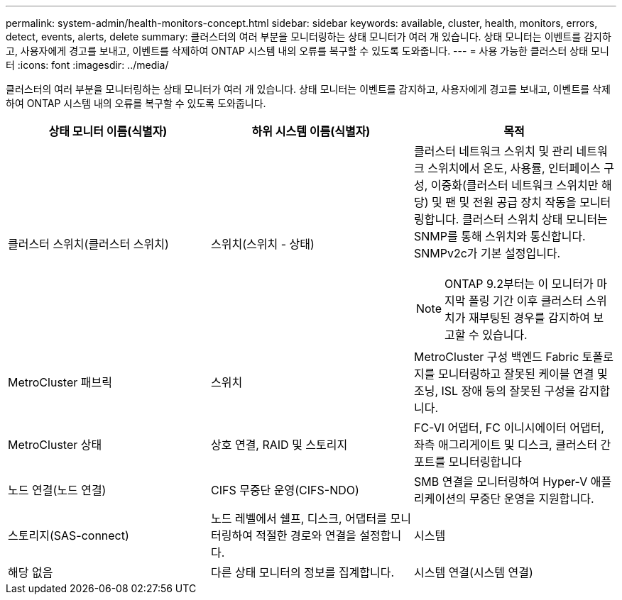 ---
permalink: system-admin/health-monitors-concept.html 
sidebar: sidebar 
keywords: available, cluster, health, monitors, errors, detect, events, alerts, delete 
summary: 클러스터의 여러 부분을 모니터링하는 상태 모니터가 여러 개 있습니다. 상태 모니터는 이벤트를 감지하고, 사용자에게 경고를 보내고, 이벤트를 삭제하여 ONTAP 시스템 내의 오류를 복구할 수 있도록 도와줍니다. 
---
= 사용 가능한 클러스터 상태 모니터
:icons: font
:imagesdir: ../media/


[role="lead"]
클러스터의 여러 부분을 모니터링하는 상태 모니터가 여러 개 있습니다. 상태 모니터는 이벤트를 감지하고, 사용자에게 경고를 보내고, 이벤트를 삭제하여 ONTAP 시스템 내의 오류를 복구할 수 있도록 도와줍니다.

|===
| 상태 모니터 이름(식별자) | 하위 시스템 이름(식별자) | 목적 


 a| 
클러스터 스위치(클러스터 스위치)
 a| 
스위치(스위치 - 상태)
 a| 
클러스터 네트워크 스위치 및 관리 네트워크 스위치에서 온도, 사용률, 인터페이스 구성, 이중화(클러스터 네트워크 스위치만 해당) 및 팬 및 전원 공급 장치 작동을 모니터링합니다. 클러스터 스위치 상태 모니터는 SNMP를 통해 스위치와 통신합니다. SNMPv2c가 기본 설정입니다.

[NOTE]
====
ONTAP 9.2부터는 이 모니터가 마지막 폴링 기간 이후 클러스터 스위치가 재부팅된 경우를 감지하여 보고할 수 있습니다.

====


 a| 
MetroCluster 패브릭
 a| 
스위치
 a| 
MetroCluster 구성 백엔드 Fabric 토폴로지를 모니터링하고 잘못된 케이블 연결 및 조닝, ISL 장애 등의 잘못된 구성을 감지합니다.



 a| 
MetroCluster 상태
 a| 
상호 연결, RAID 및 스토리지
 a| 
FC-VI 어댑터, FC 이니시에이터 어댑터, 좌측 애그리게이트 및 디스크, 클러스터 간 포트를 모니터링합니다



 a| 
노드 연결(노드 연결)
 a| 
CIFS 무중단 운영(CIFS-NDO)
 a| 
SMB 연결을 모니터링하여 Hyper-V 애플리케이션의 무중단 운영을 지원합니다.



 a| 
스토리지(SAS-connect)
 a| 
노드 레벨에서 쉘프, 디스크, 어댑터를 모니터링하여 적절한 경로와 연결을 설정합니다.



 a| 
시스템
 a| 
해당 없음
 a| 
다른 상태 모니터의 정보를 집계합니다.



 a| 
시스템 연결(시스템 연결)
 a| 
스토리지(SAS-connect)
 a| 
2개의 HA 클러스터 노드에 대한 적절한 경로에 대해 클러스터 레벨의 쉘프를 모니터링합니다.

|===